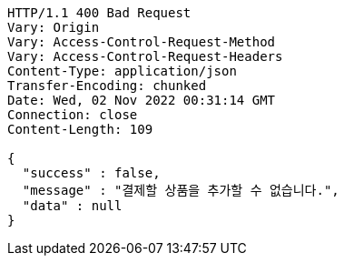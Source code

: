 [source,http,options="nowrap"]
----
HTTP/1.1 400 Bad Request
Vary: Origin
Vary: Access-Control-Request-Method
Vary: Access-Control-Request-Headers
Content-Type: application/json
Transfer-Encoding: chunked
Date: Wed, 02 Nov 2022 00:31:14 GMT
Connection: close
Content-Length: 109

{
  "success" : false,
  "message" : "결제할 상품을 추가할 수 없습니다.",
  "data" : null
}
----